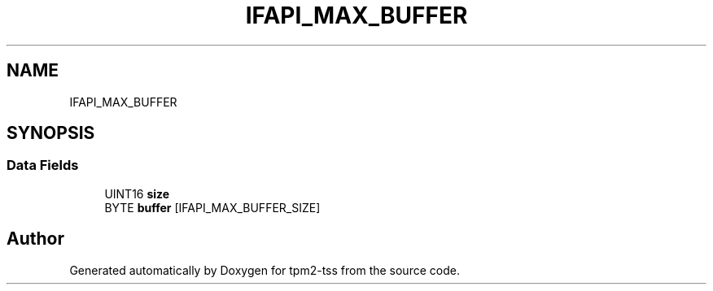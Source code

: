.TH "IFAPI_MAX_BUFFER" 3 "Mon May 15 2023" "Version 4.0.1-44-g8699ab39" "tpm2-tss" \" -*- nroff -*-
.ad l
.nh
.SH NAME
IFAPI_MAX_BUFFER
.SH SYNOPSIS
.br
.PP
.SS "Data Fields"

.in +1c
.ti -1c
.RI "UINT16 \fBsize\fP"
.br
.ti -1c
.RI "BYTE \fBbuffer\fP [IFAPI_MAX_BUFFER_SIZE]"
.br
.in -1c

.SH "Author"
.PP 
Generated automatically by Doxygen for tpm2-tss from the source code\&.
